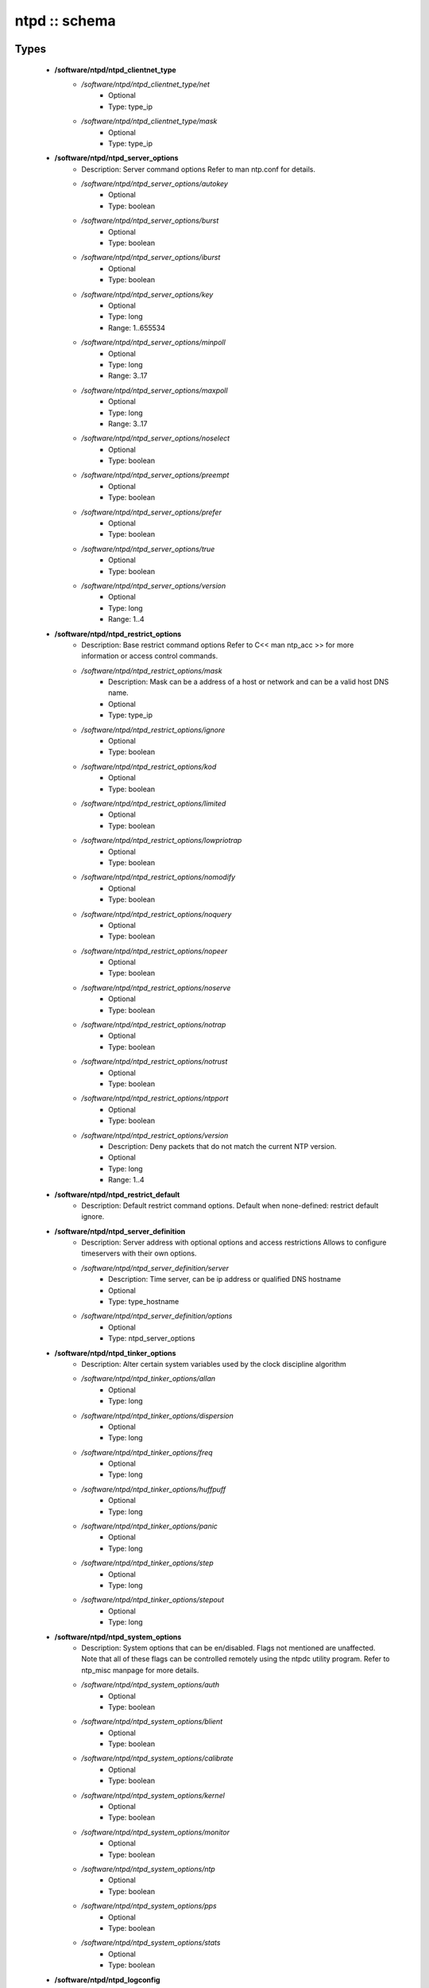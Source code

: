 ##############
ntpd :: schema
##############

Types
-----

 - **/software/ntpd/ntpd_clientnet_type**
    - */software/ntpd/ntpd_clientnet_type/net*
        - Optional
        - Type: type_ip
    - */software/ntpd/ntpd_clientnet_type/mask*
        - Optional
        - Type: type_ip
 - **/software/ntpd/ntpd_server_options**
    - Description: Server command options Refer to man ntp.conf for details.
    - */software/ntpd/ntpd_server_options/autokey*
        - Optional
        - Type: boolean
    - */software/ntpd/ntpd_server_options/burst*
        - Optional
        - Type: boolean
    - */software/ntpd/ntpd_server_options/iburst*
        - Optional
        - Type: boolean
    - */software/ntpd/ntpd_server_options/key*
        - Optional
        - Type: long
        - Range: 1..655534
    - */software/ntpd/ntpd_server_options/minpoll*
        - Optional
        - Type: long
        - Range: 3..17
    - */software/ntpd/ntpd_server_options/maxpoll*
        - Optional
        - Type: long
        - Range: 3..17
    - */software/ntpd/ntpd_server_options/noselect*
        - Optional
        - Type: boolean
    - */software/ntpd/ntpd_server_options/preempt*
        - Optional
        - Type: boolean
    - */software/ntpd/ntpd_server_options/prefer*
        - Optional
        - Type: boolean
    - */software/ntpd/ntpd_server_options/true*
        - Optional
        - Type: boolean
    - */software/ntpd/ntpd_server_options/version*
        - Optional
        - Type: long
        - Range: 1..4
 - **/software/ntpd/ntpd_restrict_options**
    - Description: Base restrict command options Refer to C<< man ntp_acc >> for more information or access control commands.
    - */software/ntpd/ntpd_restrict_options/mask*
        - Description: Mask can be a address of a host or network and can be a valid host DNS name.
        - Optional
        - Type: type_ip
    - */software/ntpd/ntpd_restrict_options/ignore*
        - Optional
        - Type: boolean
    - */software/ntpd/ntpd_restrict_options/kod*
        - Optional
        - Type: boolean
    - */software/ntpd/ntpd_restrict_options/limited*
        - Optional
        - Type: boolean
    - */software/ntpd/ntpd_restrict_options/lowpriotrap*
        - Optional
        - Type: boolean
    - */software/ntpd/ntpd_restrict_options/nomodify*
        - Optional
        - Type: boolean
    - */software/ntpd/ntpd_restrict_options/noquery*
        - Optional
        - Type: boolean
    - */software/ntpd/ntpd_restrict_options/nopeer*
        - Optional
        - Type: boolean
    - */software/ntpd/ntpd_restrict_options/noserve*
        - Optional
        - Type: boolean
    - */software/ntpd/ntpd_restrict_options/notrap*
        - Optional
        - Type: boolean
    - */software/ntpd/ntpd_restrict_options/notrust*
        - Optional
        - Type: boolean
    - */software/ntpd/ntpd_restrict_options/ntpport*
        - Optional
        - Type: boolean
    - */software/ntpd/ntpd_restrict_options/version*
        - Description: Deny packets that do not match the current NTP version.
        - Optional
        - Type: long
        - Range: 1..4
 - **/software/ntpd/ntpd_restrict_default**
    - Description: Default restrict command options. Default when none-defined: restrict default ignore.
 - **/software/ntpd/ntpd_server_definition**
    - Description: Server address with optional options and access restrictions Allows to configure timeservers with their own options.
    - */software/ntpd/ntpd_server_definition/server*
        - Description: Time server, can be ip address or qualified DNS hostname
        - Optional
        - Type: type_hostname
    - */software/ntpd/ntpd_server_definition/options*
        - Optional
        - Type: ntpd_server_options
 - **/software/ntpd/ntpd_tinker_options**
    - Description: Alter certain system variables used by the clock discipline algorithm
    - */software/ntpd/ntpd_tinker_options/allan*
        - Optional
        - Type: long
    - */software/ntpd/ntpd_tinker_options/dispersion*
        - Optional
        - Type: long
    - */software/ntpd/ntpd_tinker_options/freq*
        - Optional
        - Type: long
    - */software/ntpd/ntpd_tinker_options/huffpuff*
        - Optional
        - Type: long
    - */software/ntpd/ntpd_tinker_options/panic*
        - Optional
        - Type: long
    - */software/ntpd/ntpd_tinker_options/step*
        - Optional
        - Type: long
    - */software/ntpd/ntpd_tinker_options/stepout*
        - Optional
        - Type: long
 - **/software/ntpd/ntpd_system_options**
    - Description: System options that can be en/disabled. Flags not mentioned are unaffected. Note that all of these flags can be controlled remotely using the ntpdc utility program. Refer to ntp_misc manpage for more details.
    - */software/ntpd/ntpd_system_options/auth*
        - Optional
        - Type: boolean
    - */software/ntpd/ntpd_system_options/blient*
        - Optional
        - Type: boolean
    - */software/ntpd/ntpd_system_options/calibrate*
        - Optional
        - Type: boolean
    - */software/ntpd/ntpd_system_options/kernel*
        - Optional
        - Type: boolean
    - */software/ntpd/ntpd_system_options/monitor*
        - Optional
        - Type: boolean
    - */software/ntpd/ntpd_system_options/ntp*
        - Optional
        - Type: boolean
    - */software/ntpd/ntpd_system_options/pps*
        - Optional
        - Type: boolean
    - */software/ntpd/ntpd_system_options/stats*
        - Optional
        - Type: boolean
 - **/software/ntpd/ntpd_logconfig**
    - Description: Log configuration arguments must be defined in a list of strings. Values for each argument must follow what is defined in ntp_misc manual. Refer to ntp_misc manpage for more details. Examples: to get command 'logconfig -syncstatus +sysevents' prefix "/software/components/ntpd"; "logconfig" = list("-syncstatus", "+sysevents");
 - **/software/ntpd/ntpd_statistics**
    - Description: Monitoring/statistics options, see ntp_mon manpage.
    - */software/ntpd/ntpd_statistics/clockstats*
        - Optional
        - Type: boolean
    - */software/ntpd/ntpd_statistics/cryptostats*
        - Optional
        - Type: boolean
    - */software/ntpd/ntpd_statistics/loopstats*
        - Optional
        - Type: boolean
    - */software/ntpd/ntpd_statistics/peerstats*
        - Optional
        - Type: boolean
    - */software/ntpd/ntpd_statistics/rawstats*
        - Optional
        - Type: boolean
    - */software/ntpd/ntpd_statistics/sysstats*
        - Optional
        - Type: boolean
 - **/software/ntpd/ntpd_filegen**
    - Description: Monitoring/statistics options, see ntp_mon manpage.
    - */software/ntpd/ntpd_filegen/name*
        - Optional
        - Type: string
    - */software/ntpd/ntpd_filegen/file*
        - Optional
        - Type: string
    - */software/ntpd/ntpd_filegen/type*
        - Optional
        - Type: string
    - */software/ntpd/ntpd_filegen/linkornolink*
        - Optional
        - Type: string
    - */software/ntpd/ntpd_filegen/enableordisable*
        - Optional
        - Type: string
 - **/software/ntpd/ntpd_component**
    - */software/ntpd/ntpd_component/keyfile*
        - Description: Specifies the absolute path and of the MD5 key file containing the keys and key identifiers used by ntpd, ntpq and ntpdc when operating with symmetric key cryptography. Refer to ntp_auth manpage for more details.
        - Optional
        - Type: absolute_file_path
    - */software/ntpd/ntpd_component/trustedkey*
        - Description: Refer to ntp_auth manpage for more details. Requires keyfile.
        - Optional
        - Type: long
    - */software/ntpd/ntpd_component/requestkey*
        - Description: Specifies the key identifier to use with the ntpdc utility program. Refer to ntp_auth manpage for more details. Requires keyfile.
        - Optional
        - Type: long
    - */software/ntpd/ntpd_component/controlkey*
        - Description: Specifies the key identifier to use with the ntpq utility program. Refer to ntp_auth manpage for more details. Requires keyfile.
        - Optional
        - Type: long
    - */software/ntpd/ntpd_component/driftfile*
        - Description: Absolute path of the file used to record the frequency of the local clock oscillator.
        - Optional
        - Type: absolute_file_path
    - */software/ntpd/ntpd_component/includefile*
        - Description: Additional configuration commands to be included from a separate file.
        - Optional
        - Type: absolute_file_path
    - */software/ntpd/ntpd_component/useserverip*
        - Description: resolve and use the time server(s) ip address in the config file(s)
        - Optional
        - Type: boolean
    - */software/ntpd/ntpd_component/serverlist*
        - Optional
        - Type: ntpd_server_definition
    - */software/ntpd/ntpd_component/servers*
        - Description: list of time servers (using defaultoptions)
        - Optional
        - Type: type_hostname
    - */software/ntpd/ntpd_component/defaultoptions*
        - Description: Specifies default command options for each timeserver defined in servers or serverlist.
        - Optional
        - Type: ntpd_server_options
    - */software/ntpd/ntpd_component/clientnetworks*
        - Description: List of clients that can use this server to synchronize. Default allows connections from localhost only.
        - Optional
        - Type: ntpd_clientnet_type
    - */software/ntpd/ntpd_component/logfile*
        - Description: Absolute path to alternate logfile instead of default syslog. Refer to ntp_misc manpage for more details.
        - Optional
        - Type: absolute_file_path
    - */software/ntpd/ntpd_component/logconfig*
        - Optional
        - Type: ntpd_logconfig
    - */software/ntpd/ntpd_component/statsdir*
        - Description: Directory path prefix for statistics file names.
        - Optional
        - Type: absolute_file_path
    - */software/ntpd/ntpd_component/statistics*
        - Optional
        - Type: ntpd_statistics
    - */software/ntpd/ntpd_component/filegen*
        - Optional
        - Type: ntpd_filegen
    - */software/ntpd/ntpd_component/disable*
        - Description: Provides a way to disable various system options.
        - Optional
        - Type: ntpd_system_options
    - */software/ntpd/ntpd_component/enable*
        - Description: Provides a way to enable various system options.
        - Optional
        - Type: ntpd_system_options
    - */software/ntpd/ntpd_component/tinker*
        - Optional
        - Type: ntpd_tinker_options
    - */software/ntpd/ntpd_component/restrictdefault*
        - Optional
        - Type: ntpd_restrict_default
    - */software/ntpd/ntpd_component/broadcastdelay*
        - Description: Double value in seconds to set network delay between local and remote servers. Refer to ntp_misc manpage for more details.
        - Optional
        - Type: double
    - */software/ntpd/ntpd_component/authenticate*
        - Description: Adds string 'authenticate yes' to ntp.conf.
        - Optional
        - Type: boolean
    - */software/ntpd/ntpd_component/servicename*
        - Description: Override the service name to restart. Some platforms use a different service name to represent ntpd. Defaults are "ntpd" on linux and "svc:/network/ntpd" on solaris.
        - Optional
        - Type: string
    - */software/ntpd/ntpd_component/includelocalhost*
        - Description: Includes fudge options for localhost's clock. Defaults to true
        - Optional
        - Type: boolean
    - */software/ntpd/ntpd_component/enablelocalhostdebug*
        - Description: Allows some debugging via ntpdc on localhost but does not allow modifications. Defaults to true
        - Optional
        - Type: boolean
    - */software/ntpd/ntpd_component/group*
        - Description: if the group is set, files are written with root.group ownership and 0640 permission
        - Optional
        - Type: defined_group

Functions
---------

 - valid_ntpd_logconfig_list
